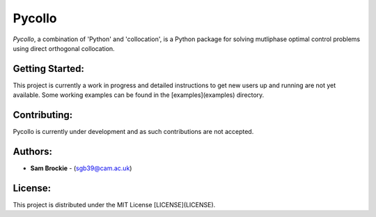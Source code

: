 *******
Pycollo
*******

*Pycollo*, a combination of 'Python' and 'collocation', is a Python package for solving mutliphase optimal control problems using direct orthogonal collocation.

Getting Started:
================

This project is currently a work in progress and detailed instructions to get new users up and running are not yet available. Some working examples can be found in the [examples](examples) directory.

Contributing:
=============

Pycollo is currently under development and as such contributions are not accepted.

Authors:
========

- **Sam Brockie** - (sgb39@cam.ac.uk)

License:
========

This project is distributed under the MIT License [LICENSE](LICENSE).